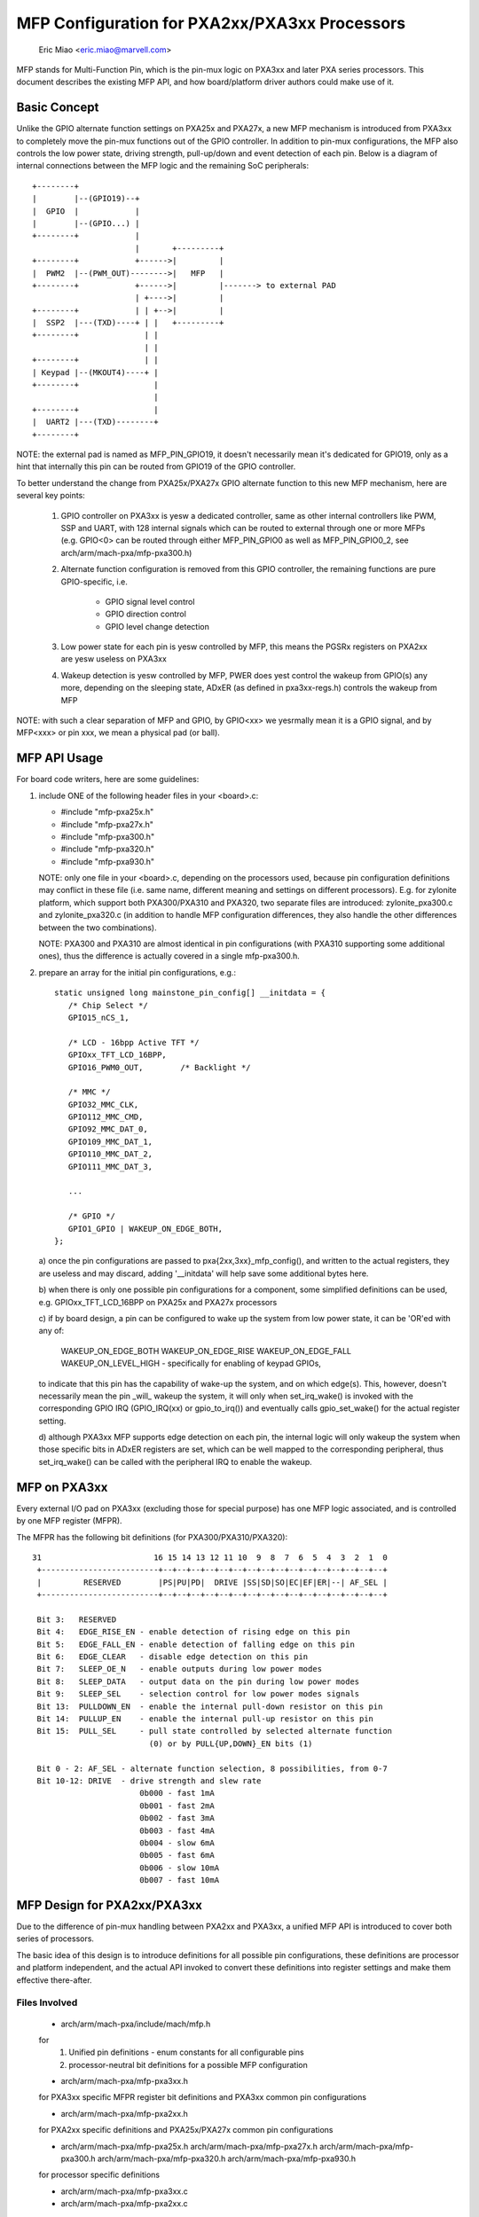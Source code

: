 ==============================================
MFP Configuration for PXA2xx/PXA3xx Processors
==============================================

			Eric Miao <eric.miao@marvell.com>

MFP stands for Multi-Function Pin, which is the pin-mux logic on PXA3xx and
later PXA series processors.  This document describes the existing MFP API,
and how board/platform driver authors could make use of it.

Basic Concept
=============

Unlike the GPIO alternate function settings on PXA25x and PXA27x, a new MFP
mechanism is introduced from PXA3xx to completely move the pin-mux functions
out of the GPIO controller. In addition to pin-mux configurations, the MFP
also controls the low power state, driving strength, pull-up/down and event
detection of each pin.  Below is a diagram of internal connections between
the MFP logic and the remaining SoC peripherals::

 +--------+
 |        |--(GPIO19)--+
 |  GPIO  |            |
 |        |--(GPIO...) |
 +--------+            |
                       |       +---------+
 +--------+            +------>|         |
 |  PWM2  |--(PWM_OUT)-------->|   MFP   |
 +--------+            +------>|         |-------> to external PAD
                       | +---->|         |
 +--------+            | | +-->|         |
 |  SSP2  |---(TXD)----+ | |   +---------+
 +--------+              | |
                         | |
 +--------+              | |
 | Keypad |--(MKOUT4)----+ |
 +--------+                |
                           |
 +--------+                |
 |  UART2 |---(TXD)--------+
 +--------+

NOTE: the external pad is named as MFP_PIN_GPIO19, it doesn't necessarily
mean it's dedicated for GPIO19, only as a hint that internally this pin
can be routed from GPIO19 of the GPIO controller.

To better understand the change from PXA25x/PXA27x GPIO alternate function
to this new MFP mechanism, here are several key points:

  1. GPIO controller on PXA3xx is yesw a dedicated controller, same as other
     internal controllers like PWM, SSP and UART, with 128 internal signals
     which can be routed to external through one or more MFPs (e.g. GPIO<0>
     can be routed through either MFP_PIN_GPIO0 as well as MFP_PIN_GPIO0_2,
     see arch/arm/mach-pxa/mfp-pxa300.h)

  2. Alternate function configuration is removed from this GPIO controller,
     the remaining functions are pure GPIO-specific, i.e.

       - GPIO signal level control
       - GPIO direction control
       - GPIO level change detection

  3. Low power state for each pin is yesw controlled by MFP, this means the
     PGSRx registers on PXA2xx are yesw useless on PXA3xx

  4. Wakeup detection is yesw controlled by MFP, PWER does yest control the
     wakeup from GPIO(s) any more, depending on the sleeping state, ADxER
     (as defined in pxa3xx-regs.h) controls the wakeup from MFP

NOTE: with such a clear separation of MFP and GPIO, by GPIO<xx> we yesrmally
mean it is a GPIO signal, and by MFP<xxx> or pin xxx, we mean a physical
pad (or ball).

MFP API Usage
=============

For board code writers, here are some guidelines:

1. include ONE of the following header files in your <board>.c:

   - #include "mfp-pxa25x.h"
   - #include "mfp-pxa27x.h"
   - #include "mfp-pxa300.h"
   - #include "mfp-pxa320.h"
   - #include "mfp-pxa930.h"

   NOTE: only one file in your <board>.c, depending on the processors used,
   because pin configuration definitions may conflict in these file (i.e.
   same name, different meaning and settings on different processors). E.g.
   for zylonite platform, which support both PXA300/PXA310 and PXA320, two
   separate files are introduced: zylonite_pxa300.c and zylonite_pxa320.c
   (in addition to handle MFP configuration differences, they also handle
   the other differences between the two combinations).

   NOTE: PXA300 and PXA310 are almost identical in pin configurations (with
   PXA310 supporting some additional ones), thus the difference is actually
   covered in a single mfp-pxa300.h.

2. prepare an array for the initial pin configurations, e.g.::

     static unsigned long mainstone_pin_config[] __initdata = {
	/* Chip Select */
	GPIO15_nCS_1,

	/* LCD - 16bpp Active TFT */
	GPIOxx_TFT_LCD_16BPP,
	GPIO16_PWM0_OUT,	/* Backlight */

	/* MMC */
	GPIO32_MMC_CLK,
	GPIO112_MMC_CMD,
	GPIO92_MMC_DAT_0,
	GPIO109_MMC_DAT_1,
	GPIO110_MMC_DAT_2,
	GPIO111_MMC_DAT_3,

	...

	/* GPIO */
	GPIO1_GPIO | WAKEUP_ON_EDGE_BOTH,
     };

   a) once the pin configurations are passed to pxa{2xx,3xx}_mfp_config(),
   and written to the actual registers, they are useless and may discard,
   adding '__initdata' will help save some additional bytes here.

   b) when there is only one possible pin configurations for a component,
   some simplified definitions can be used, e.g. GPIOxx_TFT_LCD_16BPP on
   PXA25x and PXA27x processors

   c) if by board design, a pin can be configured to wake up the system
   from low power state, it can be 'OR'ed with any of:

      WAKEUP_ON_EDGE_BOTH
      WAKEUP_ON_EDGE_RISE
      WAKEUP_ON_EDGE_FALL
      WAKEUP_ON_LEVEL_HIGH - specifically for enabling of keypad GPIOs,

   to indicate that this pin has the capability of wake-up the system,
   and on which edge(s). This, however, doesn't necessarily mean the
   pin _will_ wakeup the system, it will only when set_irq_wake() is
   invoked with the corresponding GPIO IRQ (GPIO_IRQ(xx) or gpio_to_irq())
   and eventually calls gpio_set_wake() for the actual register setting.

   d) although PXA3xx MFP supports edge detection on each pin, the
   internal logic will only wakeup the system when those specific bits
   in ADxER registers are set, which can be well mapped to the
   corresponding peripheral, thus set_irq_wake() can be called with
   the peripheral IRQ to enable the wakeup.


MFP on PXA3xx
=============

Every external I/O pad on PXA3xx (excluding those for special purpose) has
one MFP logic associated, and is controlled by one MFP register (MFPR).

The MFPR has the following bit definitions (for PXA300/PXA310/PXA320)::

 31                        16 15 14 13 12 11 10  9  8  7  6  5  4  3  2  1  0
  +-------------------------+--+--+--+--+--+--+--+--+--+--+--+--+--+--+--+--+
  |         RESERVED        |PS|PU|PD|  DRIVE |SS|SD|SO|EC|EF|ER|--| AF_SEL |
  +-------------------------+--+--+--+--+--+--+--+--+--+--+--+--+--+--+--+--+

  Bit 3:   RESERVED
  Bit 4:   EDGE_RISE_EN - enable detection of rising edge on this pin
  Bit 5:   EDGE_FALL_EN - enable detection of falling edge on this pin
  Bit 6:   EDGE_CLEAR   - disable edge detection on this pin
  Bit 7:   SLEEP_OE_N   - enable outputs during low power modes
  Bit 8:   SLEEP_DATA   - output data on the pin during low power modes
  Bit 9:   SLEEP_SEL    - selection control for low power modes signals
  Bit 13:  PULLDOWN_EN  - enable the internal pull-down resistor on this pin
  Bit 14:  PULLUP_EN    - enable the internal pull-up resistor on this pin
  Bit 15:  PULL_SEL     - pull state controlled by selected alternate function
                          (0) or by PULL{UP,DOWN}_EN bits (1)

  Bit 0 - 2: AF_SEL - alternate function selection, 8 possibilities, from 0-7
  Bit 10-12: DRIVE  - drive strength and slew rate
			0b000 - fast 1mA
			0b001 - fast 2mA
			0b002 - fast 3mA
			0b003 - fast 4mA
			0b004 - slow 6mA
			0b005 - fast 6mA
			0b006 - slow 10mA
			0b007 - fast 10mA

MFP Design for PXA2xx/PXA3xx
============================

Due to the difference of pin-mux handling between PXA2xx and PXA3xx, a unified
MFP API is introduced to cover both series of processors.

The basic idea of this design is to introduce definitions for all possible pin
configurations, these definitions are processor and platform independent, and
the actual API invoked to convert these definitions into register settings and
make them effective there-after.

Files Involved
--------------

  - arch/arm/mach-pxa/include/mach/mfp.h

  for
    1. Unified pin definitions - enum constants for all configurable pins
    2. processor-neutral bit definitions for a possible MFP configuration

  - arch/arm/mach-pxa/mfp-pxa3xx.h

  for PXA3xx specific MFPR register bit definitions and PXA3xx common pin
  configurations

  - arch/arm/mach-pxa/mfp-pxa2xx.h

  for PXA2xx specific definitions and PXA25x/PXA27x common pin configurations

  - arch/arm/mach-pxa/mfp-pxa25x.h
    arch/arm/mach-pxa/mfp-pxa27x.h
    arch/arm/mach-pxa/mfp-pxa300.h
    arch/arm/mach-pxa/mfp-pxa320.h
    arch/arm/mach-pxa/mfp-pxa930.h

  for processor specific definitions

  - arch/arm/mach-pxa/mfp-pxa3xx.c
  - arch/arm/mach-pxa/mfp-pxa2xx.c

  for implementation of the pin configuration to take effect for the actual
  processor.

Pin Configuration
-----------------

  The following comments are copied from mfp.h (see the actual source code
  for most updated info)::

    /*
     * a possible MFP configuration is represented by a 32-bit integer
     *
     * bit  0.. 9 - MFP Pin Number (1024 Pins Maximum)
     * bit 10..12 - Alternate Function Selection
     * bit 13..15 - Drive Strength
     * bit 16..18 - Low Power Mode State
     * bit 19..20 - Low Power Mode Edge Detection
     * bit 21..22 - Run Mode Pull State
     *
     * to facilitate the definition, the following macros are provided
     *
     * MFP_CFG_DEFAULT - default MFP configuration value, with
     * 		  alternate function = 0,
     * 		  drive strength = fast 3mA (MFP_DS03X)
     * 		  low power mode = default
     * 		  edge detection = yesne
     *
     * MFP_CFG	- default MFPR value with alternate function
     * MFP_CFG_DRV	- default MFPR value with alternate function and
     * 		  pin drive strength
     * MFP_CFG_LPM	- default MFPR value with alternate function and
     * 		  low power mode
     * MFP_CFG_X	- default MFPR value with alternate function,
     * 		  pin drive strength and low power mode
     */

   Examples of pin configurations are::

     #define GPIO94_SSP3_RXD		MFP_CFG_X(GPIO94, AF1, DS08X, FLOAT)

   which reads GPIO94 can be configured as SSP3_RXD, with alternate function
   selection of 1, driving strength of 0b101, and a float state in low power
   modes.

   NOTE: this is the default setting of this pin being configured as SSP3_RXD
   which can be modified a bit in board code, though it is yest recommended to
   do so, simply because this default setting is usually carefully encoded,
   and is supposed to work in most cases.

Register Settings
-----------------

   Register settings on PXA3xx for a pin configuration is actually very
   straight-forward, most bits can be converted directly into MFPR value
   in a easier way. Two sets of MFPR values are calculated: the run-time
   ones and the low power mode ones, to allow different settings.

   The conversion from a generic pin configuration to the actual register
   settings on PXA2xx is a bit complicated: many registers are involved,
   including GAFRx, GPDRx, PGSRx, PWER, PKWR, PFER and PRER. Please see
   mfp-pxa2xx.c for how the conversion is made.

